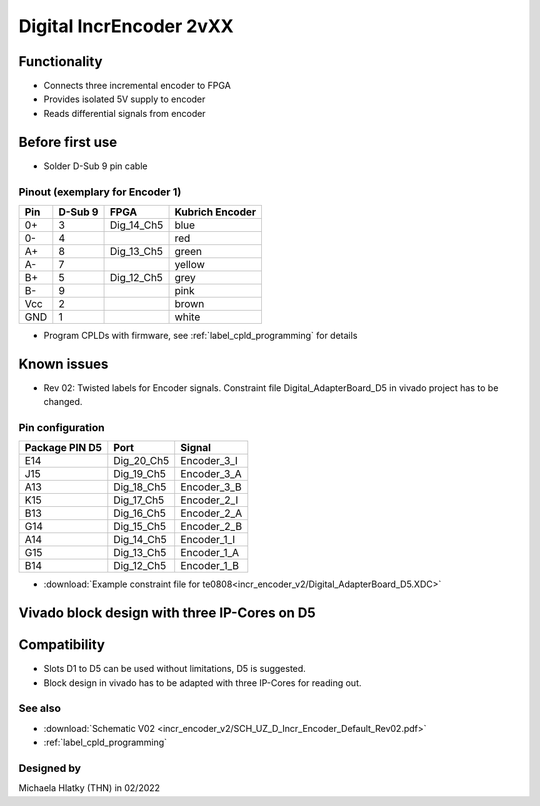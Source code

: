 ==========================
Digital IncrEncoder 2vXX
==========================


.. image:: incr_encoder_v2/incr_encoder_v2_pcb.jpg
   :height: 500

Functionality
-----------------------
* Connects three incremental encoder to FPGA
* Provides isolated 5V supply to encoder
* Reads differential signals from encoder


Before first use
----------------------------
* Solder D-Sub 9 pin cable
  
.. image:: incr_encoder_v1/incr_encoder_v1_dsub_top.jpg
   :width: 300
.. image:: incr_encoder_v1/incr_encoder_v1_dsub_bot.jpg
   :width: 300

Pinout (exemplary for Encoder 1)
"""""""""""""""""""""""""""""""""
=====  ========  ==========  =====================
Pin    D-Sub 9     FPGA        Kubrich Encoder 
=====  ========  ==========  =====================
0+      3        Dig_14_Ch5    blue
0-      4                      red
A+      8        Dig_13_Ch5    green
A-      7                      yellow
B+      5        Dig_12_Ch5    grey
B-      9                      pink
Vcc     2                      brown
GND     1                      white
=====  ========  ==========  =====================


* Program CPLDs with firmware, see :ref:`label_cpld_programming` for details

Known issues
-----------------------
* Rev 02: Twisted labels for Encoder signals. Constraint file Digital_AdapterBoard_D5 in vivado project has to be changed.

Pin configuration
"""""""""""""""""""""""""""

===============  ==========  ============
Package PIN D5   Port        Signal
===============  ==========  ============
E14              Dig_20_Ch5   Encoder_3_I
J15              Dig_19_Ch5   Encoder_3_A
A13              Dig_18_Ch5   Encoder_3_B
K15              Dig_17_Ch5   Encoder_2_I
B13              Dig_16_Ch5   Encoder_2_A
G14              Dig_15_Ch5   Encoder_2_B
A14              Dig_14_Ch5   Encoder_1_I
G15              Dig_13_Ch5   Encoder_1_A
B14              Dig_12_Ch5   Encoder_1_B
===============  ==========  ============

* :download:`Example constraint file for te0808<incr_encoder_v2/Digital_AdapterBoard_D5.XDC>`


Vivado block design with three IP-Cores on D5
--------------------------------------------------
.. image:: incr_encoder_v2/vivado_block.PNG
   :height: 500

Compatibility 
----------------------
* Slots D1 to D5 can be used without limitations, D5 is suggested. 
* Block design in vivado has to be adapted with three IP-Cores for reading out.


See also
"""""""""""""""
* :download:`Schematic V02 <incr_encoder_v2/SCH_UZ_D_Incr_Encoder_Default_Rev02.pdf>`
* :ref:`label_cpld_programming`


Designed by 
"""""""""""""""
Michaela Hlatky (THN) in 02/2022
